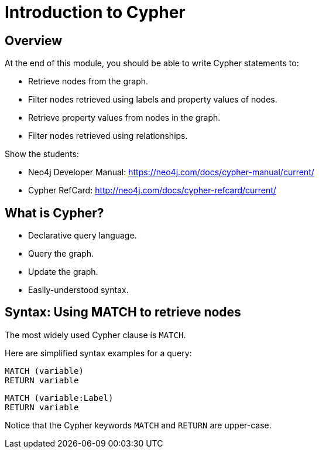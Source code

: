 = Introduction to Cypher

== Overview

At the end of this module, you should be able to write Cypher statements to:

* Retrieve nodes from the graph.
* Filter nodes retrieved using labels and property values of nodes.
* Retrieve property values from nodes in the graph.
* Filter nodes retrieved using relationships.

[.notes]
--
Show the students:

* Neo4j Developer Manual: https://neo4j.com/docs/cypher-manual/current/
* Cypher RefCard: http://neo4j.com/docs/cypher-refcard/current/
--

== What is Cypher?

[square]
* Declarative query language.
* Query the graph.
* Update the graph.
* Easily-understood syntax.

== Syntax: Using MATCH to retrieve nodes

[.notes]
--
The most widely used Cypher clause is `MATCH`.
--

Here are simplified syntax examples for a query:

[source.big,cypher]
----
MATCH (variable)
RETURN variable
----

[source.big, cypher]
----
MATCH (variable:Label)
RETURN variable
----

[.notes]
--
Notice that the Cypher keywords `MATCH` and `RETURN` are upper-case.
--

